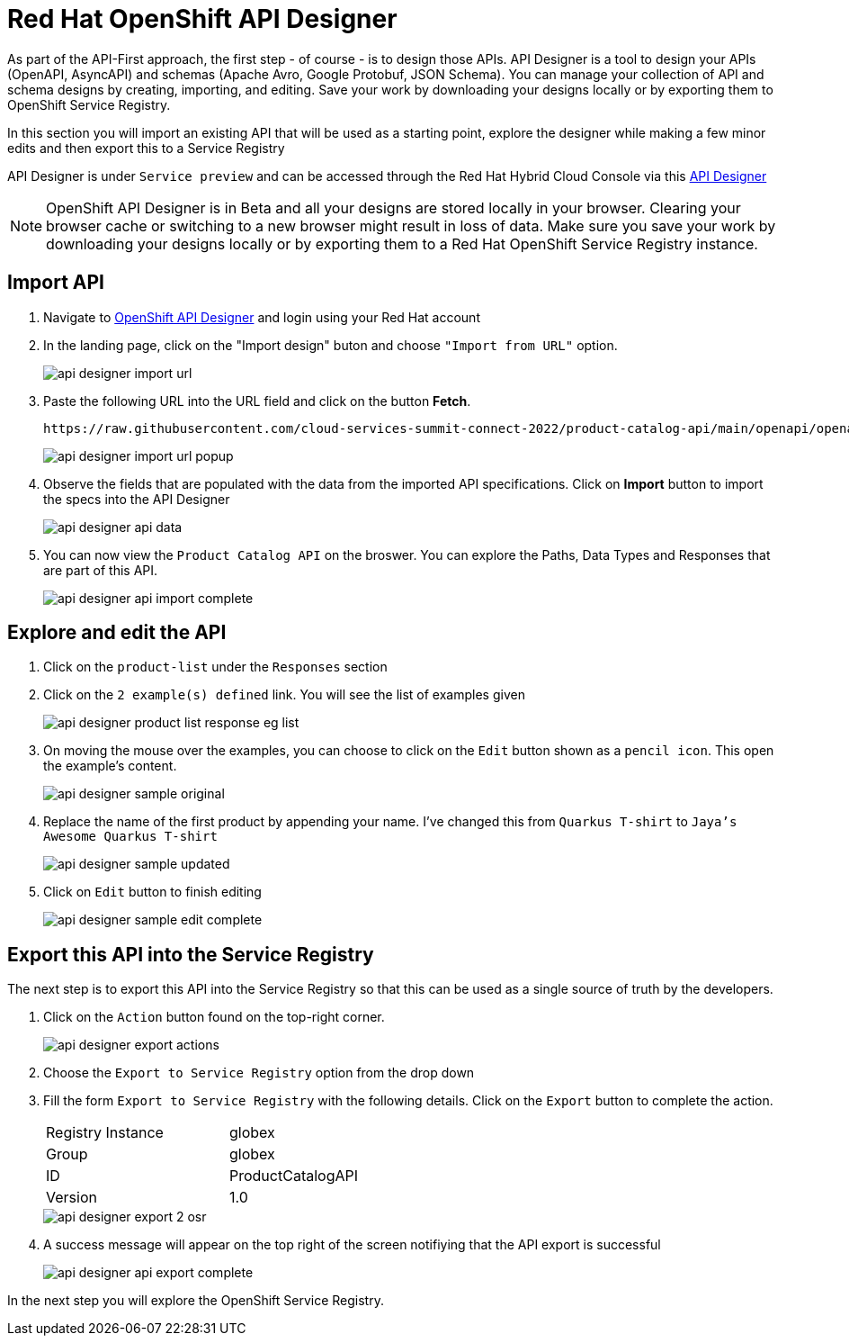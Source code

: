 
:icons: font

= Red Hat OpenShift API Designer

As part of the API-First approach, the first step  - of course - is to design those APIs. API Designer is a tool to design your APIs (OpenAPI, AsyncAPI) and schemas (Apache Avro, Google Protobuf, JSON Schema). You can manage your collection of API and schema designs by creating, importing, and editing. Save your work by downloading your designs locally or by exporting them to OpenShift Service Registry. 

In this section you will import an existing API that will be used as a starting point, explore the designer while making a few minor edits and then export this to a Service Registry

API Designer is under `Service preview` and can be accessed through the Red Hat Hybrid Cloud Console via this https://console.redhat.com/beta/application-services/api-designer[API Designer,role=external,window=_blank]

[NOTE]
====
OpenShift API Designer is in Beta and all your designs are stored locally in your browser. Clearing your browser cache or switching to a new browser might result in loss of data. Make sure you save your work by downloading your designs locally or by exporting them to a Red Hat OpenShift Service Registry instance.
====

== Import API 

. Navigate to https://console.redhat.com/beta/application-services/api-designer[OpenShift API Designer,role=external,window=_blank] and  login using your Red Hat account
. In the landing page, click on the "Import design" buton and choose `"Import from URL"` option.
+
image::api-designer-import-url.png[]

. Paste the following URL into the URL field and click on the button *Fetch*. 
+
[.console-input]
[source,bash]
----
https://raw.githubusercontent.com/cloud-services-summit-connect-2022/product-catalog-api/main/openapi/openapi-spec.yml
----
+
image::api-designer-import-url-popup.png[]

. Observe  the fields that are populated with the data from the imported API specifications. Click on *Import* button to import the specs into the API Designer
+
image::api-designer-api-data.png[]

. You can now view  the `Product Catalog API` on the broswer. You can explore the Paths, Data Types and Responses that are part  of this API.
+
image::api-designer-api-import-complete.png[]


== Explore and edit the API 
. Click on the `product-list` under the `Responses` section
. Click on the `2 example(s) defined` link. You will see the list of examples given
+
image::api-designer-product-list-response-eg-list.png[]
. On moving the mouse over the examples, you can choose to click on the `Edit` button shown as a `pencil icon`. This open the example's content.
+
image::api-designer-sample-original.png[]
. Replace the name of the first product by appending your name. I've changed this from `Quarkus T-shirt` to `Jaya's Awesome Quarkus T-shirt`
+
image::api-designer-sample-updated.png[]
. Click on `Edit` button to finish editing
+
image::api-designer-sample-edit-complete.png[]


== Export this API into the Service Registry
The next step is to export this API into the Service Registry so that this can be used as a single source of truth by the developers.

. Click on the `Action` button found on the top-right corner.
+
image::api-designer-export-actions.png[]

. Choose the `Export to Service Registry` option from the drop down

. Fill the form `Export to Service Registry` with the following details. Click on the `Export` button to complete the action.
+
[width="50%"]
|=======================================
| Registry Instance  | globex
| Group              | globex
| ID                 | ProductCatalogAPI
| Version            | 1.0              
|=======================================
+
image::api-designer-export-2-osr.png[]

. A success message will appear on the top right of the screen notifiying that the API export is  successful
+
image::api-designer-api-export-complete.png[]

In the next step you will explore the OpenShift Service Registry.